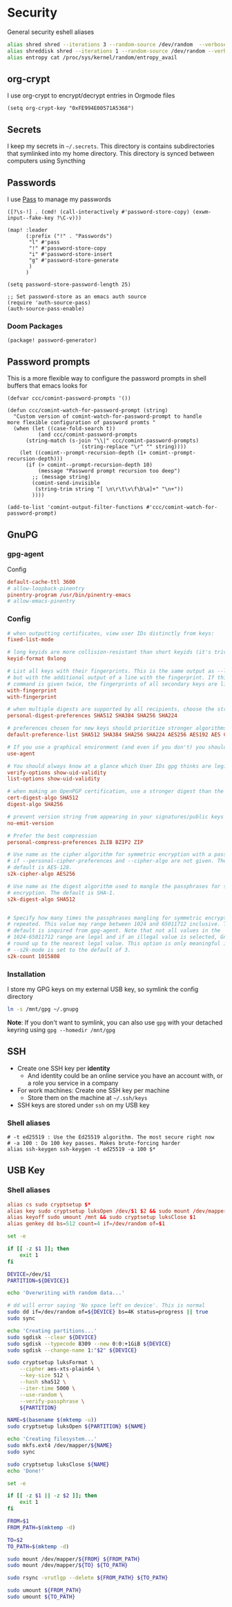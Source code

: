 * Security

General security eshell aliases

#+begin_src sh :noweb-ref aliases
alias shred shred --iterations 3 --random-source /dev/random  --verbose --zero $*
alias shreddisk shred --iterations 1 --random-source /dev/random --verbose $*
alias entropy cat /proc/sys/kernel/random/entropy_avail
#+end_src

** org-crypt

I use org-crypt to encrypt/decrypt entries in Orgmode files

#+begin_src elisp :noweb-ref config
(setq org-crypt-key "0xFE994E00571A5368")
#+end_src


** Secrets
I keep my secrets in =~/.secrets=. This directory is contains subdirectories that symlinked into my home directory. This directory is synced between computers using Syncthing
** Passwords

I use [[https://www.passwordstore.org/][Pass]] to manage my passwords

#+begin_src elisp :noweb-ref exwm-keys
([?\s-!] . (cmd! (call-interactively #'password-store-copy) (exwm-input--fake-key ?\C-v)))
#+end_src

#+begin_src elisp :noweb-ref configs
(map! :leader
      (:prefix ("!" . "Passwords")
       "l" #'pass
       "!" #'password-store-copy
       "i" #'password-store-insert
       "g" #'password-store-generate
       )
      )

(setq password-store-password-length 25)

;; Set password-store as an emacs auth source
(require 'auth-source-pass)
(auth-source-pass-enable)
#+end_src

*** Doom Packages

#+begin_src elisp :noweb-ref packages
(package! password-generator)
#+end_src

** Password prompts
This is a more flexible way to configure the password prompts in shell buffers that emacs looks for

#+begin_src elisp :noweb-ref configs
(defvar ccc/comint-password-prompts '())

(defun ccc/comint-watch-for-password-prompt (string)
  "Custom version of comint-watch-for-password-prompt to handle
more flexible configuration of password promts "
  (when (let ((case-fold-search t))
          (and ccc/comint-password-prompts
	  (string-match (s-join "\\|" ccc/comint-password-prompts)
                        (string-replace "\r" "" string))))
    (let ((comint--prompt-recursion-depth (1+ comint--prompt-recursion-depth)))
      (if (> comint--prompt-recursion-depth 10)
          (message "Password prompt recursion too deep")
        ;; (message string)
        (comint-send-invisible
         (string-trim string "[ \n\r\t\v\f\b\a]+" "\n+"))
        ))))

(add-to-list 'comint-output-filter-functions #'ccc/comint-watch-for-password-prompt)
#+end_src


** GnuPG
*** gpg-agent

Config

#+begin_src conf
default-cache-ttl 3600
# allow-loopback-pinentry
pinentry-program /usr/bin/pinentry-emacs
# allow-emacs-pinentry
#+end_src

*** Config
:PROPERTIES:
:ID:       a570d0db-3330-48e5-bd20-e760f63da457
:END:
#+begin_src conf
# when outputting certificates, view user IDs distinctly from keys:
fixed-list-mode

# long keyids are more collision-resistant than short keyids (it's trivial to make a key with any desired short keyid)
keyid-format 0xlong

# List all keys with their fingerprints. This is the same output as --list-keys
# but with the additional output of a line with the fingerprint. If this
# command is given twice, the fingerprints of all secondary keys are listed too.
with-fingerprint
with-fingerprint

# when multiple digests are supported by all recipients, choose the strongest one:
personal-digest-preferences SHA512 SHA384 SHA256 SHA224

# preferences chosen for new keys should prioritize stronger algorithms:
default-preference-list SHA512 SHA384 SHA256 SHA224 AES256 AES192 AES CAST5 BZIP2 ZLIB ZIP Uncompressed

# If you use a graphical environment (and even if you don't) you should be using an agent:
use-agent

# You should always know at a glance which User IDs gpg thinks are legitimately bound to the keys in your keyring:
verify-options show-uid-validity
list-options show-uid-validity

# when making an OpenPGP certification, use a stronger digest than the default SHA1:
cert-digest-algo SHA512
digest-algo SHA256

# prevent version string from appearing in your signatures/public keys
no-emit-version

# Prefer the best compression
personal-compress-preferences ZLIB BZIP2 ZIP

# Use name as the cipher algorithm for symmetric encryption with a passphrase
# if --personal-cipher-preferences and --cipher-algo are not given. The
# default is AES-128.
s2k-cipher-algo AES256

# Use name as the digest algorithm used to mangle the passphrases for symmetric
# encryption. The default is SHA-1.
s2k-digest-algo SHA512


# Specify how many times the passphrases mangling for symmetric encryption is
# repeated. This value may range between 1024 and 65011712 inclusive. The
# default is inquired from gpg-agent. Note that not all values in the
# 1024-65011712 range are legal and if an illegal value is selected, GnuPG will
# round up to the nearest legal value. This option is only meaningful if
# --s2k-mode is set to the default of 3.
s2k-count 1015808
#+end_src
*** Installation

I store my GPG keys on my external USB key, so symlink the config directory

#+begin_src sh
ln -s /mnt/gpg ~/.gnupg
#+end_src

*Note*: If you don't want to symlink, you can also use ~gpg~ with your detached keyring using ~gpg --homedir /mnt/gpg~

** SSH

- Create one SSH key per *identity*
  - And identity could be an online service you have an account with, or a role you service in a company
- For work machines: Create one SSH key per machine
  + Store them on the machine at =~/.ssh/keys=
- SSH keys are stored under ~ssh~ on my USB key

*** Shell aliases
#+begin_src shell :noweb-ref aliases
# -t ed25519 : Use the Ed25519 algorithm. The most secure right now
# -a 100 : Do 100 key passes. Makes brute-forcing harder
alias ssh-keygen ssh-keygen -t ed25519 -a 100 $*
#+end_src

** USB Key
:PROPERTIES:
:ID:       a4c89b7f-15ab-4c34-b6d1-05d6d56b1804
:END:

*** Shell aliases
#+begin_src conf :noweb-ref aliases
alias cs sudo cryptsetup $*
alias key sudo cryptsetup luksOpen /dev/$1 $2 && sudo mount /dev/mapper/$2 /mnt
alias keyoff sudo umount /mnt && sudo cryptsetup luksClose $1
alias genkey dd bs=512 count=4 if=/dev/random of=$1
#+end_src

#+begin_src sh :shebang "#!/usr/bin/env bash" :tangle .local/bin/key-init
set -e

if [[ -z $1 ]]; then
    exit 1
fi

DEVICE=/dev/$1
PARTITION=${DEVICE}1

echo 'Overwriting with random data...'

# dd will error saying 'No space left on device'. This is normal
sudo dd if=/dev/random of=${DEVICE} bs=4K status=progress || true
sudo sync

echo 'Creating partitions...'
sudo sgdisk --clear ${DEVICE}
sudo sgdisk --typecode 8309 --new 0:0:+1GiB ${DEVICE}
sudo sgdisk --change-name 1:"$2" ${DEVICE}

sudo cryptsetup luksFormat \
    --cipher aes-xts-plain64 \
    --key-size 512 \
    --hash sha512 \
    --iter-time 5000 \
    --use-random \
    --verify-passphrase \
    ${PARTITION}

NAME=$(basename $(mktemp -u))
sudo cryptsetup luksOpen ${PARTITION} ${NAME}

echo 'Creating filesystem...'
sudo mkfs.ext4 /dev/mapper/${NAME}
sudo sync

sudo cryptsetup luksClose ${NAME}
echo 'Done!'
#+end_src

#+begin_src sh :shebang "#!/usr/bin/env bash" :tangle .local/bin/key-backup
set -e

if [[ -z $1 || -z $2 ]]; then
    exit 1
fi

FROM=$1
FROM_PATH=$(mktemp -d)

TO=$2
TO_PATH=$(mktemp -d)

sudo mount /dev/mapper/${FROM} ${FROM_PATH}
sudo mount /dev/mapper/${TO} ${TO_PATH}

sudo rsync -vrutlgp --delete ${FROM_PATH} ${TO_PATH}

sudo umount ${FROM_PATH}
sudo umount ${TO_PATH}
#+end_src
